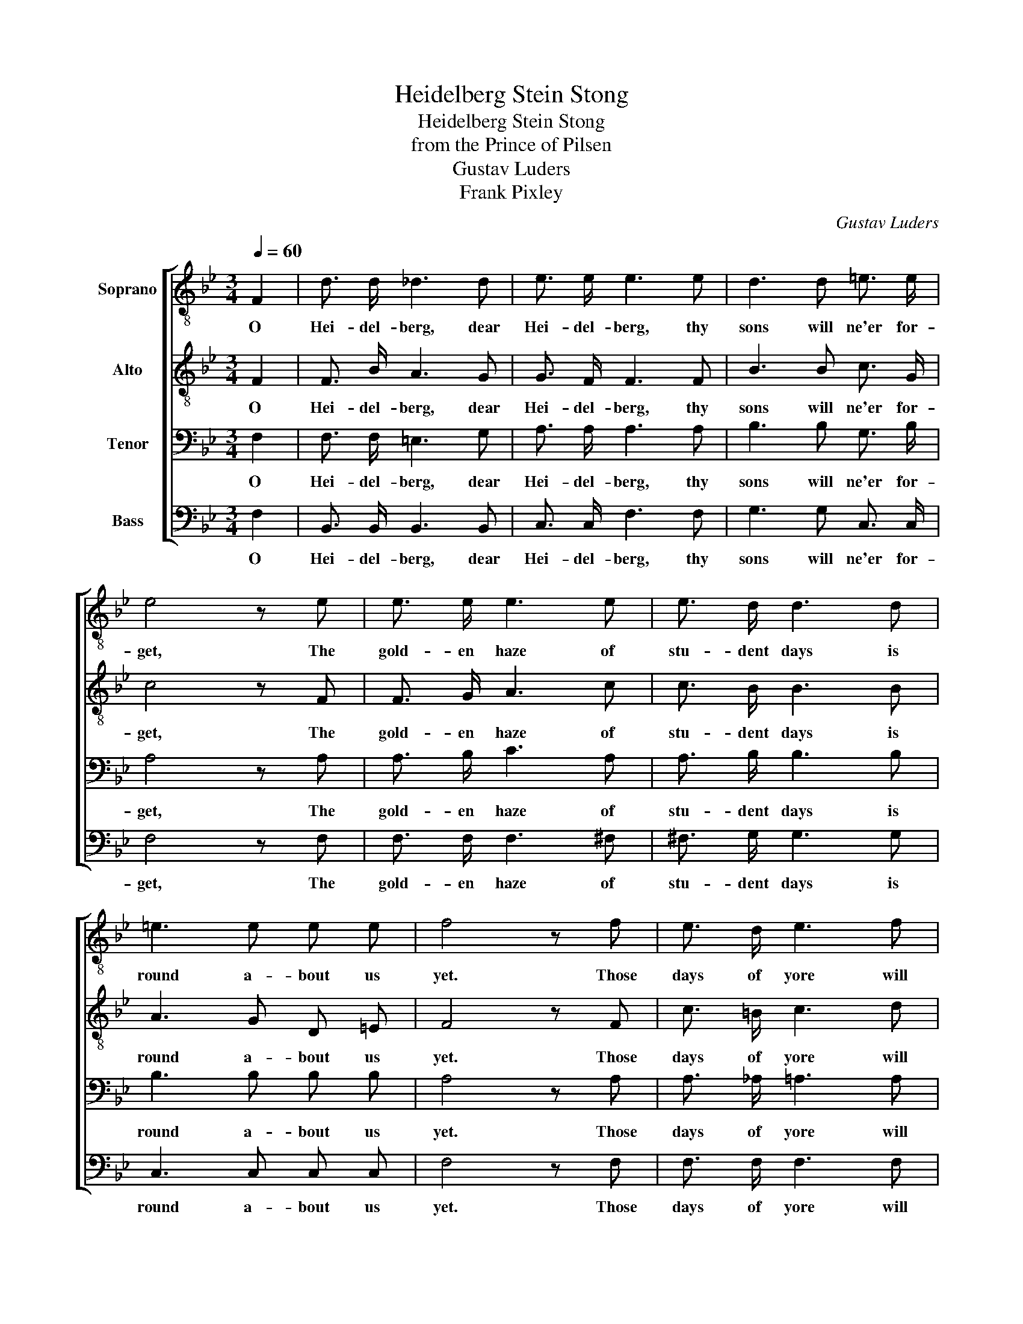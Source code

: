 X:1
T:Heidelberg Stein Stong
T:Heidelberg Stein Stong
T:from the Prince of Pilsen
T:Gustav Luders
T:Frank Pixley
C:Gustav Luders
Z:Frank Pixley
%%score [ 1 2 3 4 ]
L:1/8
Q:1/4=60
M:3/4
K:Bb
V:1 treble-8 nm="Soprano"
V:2 treble-8 nm="Alto"
V:3 bass nm="Tenor"
V:4 bass nm="Bass"
V:1
 F2 | d3/2 d/ _d3 d | e3/2 e/ e3 e | d3 d =e3/2 e/ | e4 z e | e3/2 e/ e3 e | e3/2 d/ d3 d | %7
w: O|Hei- del- berg, dear|Hei- del- berg, thy|sons will ne'er for-|get, The|gold- en haze of|stu- dent days is|
 =e3 e e e | f4 z f | e3/2 d/ e3 f | e3/2 d/ d3 d | e3 d e g | ^f4 z f | =f3/2 f/ f3 f | %14
w: round a- bout us|yet. Those|days of yore will|come no more, while|through our man- ly|years, The|thought of you, so|
 =e3/2 e/ e3 e | f3 f _e3/2 d/ | d4 z e | d3/2 d/ d3 _a | _a3/2 g/ g3 f | =e3 e _e3/2 e/ | %20
w: good, so true, will|fill our eyes with|tears, The|thought of you, so|good, so true, will|fill our eyes with|
 (!fermata!d2 !fermata!b2) |] %21
w: tears. _|
V:2
 F2 | F3/2 B/ A3 G | G3/2 F/ F3 F | B3 B c3/2 G/ | c4 z F | F3/2 G/ A3 c | c3/2 B/ B3 B | %7
w: O|Hei- del- berg, dear|Hei- del- berg, thy|sons will ne'er for-|get, The|gold- en haze of|stu- dent days is|
 A3 G D =E | F4 z F | c3/2 =B/ c3 d | c3/2 _B/ F3 F | c3 =B c ^c | d4 z d | d3/2 G/ G3 d | %14
w: round a- bout us|yet. Those|days of yore will|come no more, while|through our man- ly|years, The|thought of you, so|
 d3/2 c/ c3 B | F3 d c3/2 B/ | B4 z F | F3/2 B/ B3 f | f3/2 e/ e3 d | c3 G A3/2 B/ | %20
w: good, so true, will|fill our eyes with|tears, The|thought of you, so|good, so true, will|fill our eyes with|
 (!fermata!B2 !fermata!f2) |] %21
w: tears. _|
V:3
 F,2 | F,3/2 F,/ =E,3 G, | A,3/2 A,/ A,3 A, | B,3 B, G,3/2 B,/ | A,4 z A, | A,3/2 B,/ C3 A, | %6
w: O|Hei- del- berg, dear|Hei- del- berg, thy|sons will ne'er for-|get, The|gold- en haze of|
 A,3/2 B,/ B,3 B, | B,3 B, B, B, | A,4 z A, | A,3/2 _A,/ =A,3 A, | F,3/2 F,/ B,3 B, | %11
w: stu- dent days is|round a- bout us|yet. Those|days of yore will|come no more, while|
 A,3 ^G, A, B, | (A,2 C2) z C | =B,3/2 B,/ B,3 B, | _B,3/2 B,/ B,3 ^C | D3 B, A,3/2 B,/ | B,4 z C | %17
w: through our man- ly|years, _ The|thought of you, so|good, so true, will|fill our eyes with|tears, The|
 B,3/2 F,/ F,3 D | D3/2 B,/ B,3 =B, | G,3 _B, C3/2 F,/ | (!fermata!F,2 !fermata!D2) |] %21
w: thought of you, so|good, so true, will|fill our eyes with|tears. _|
V:4
 F,2 | B,,3/2 B,,/ B,,3 B,, | C,3/2 C,/ F,3 F, | G,3 G, C,3/2 C,/ | F,4 z F, | F,3/2 F,/ F,3 ^F, | %6
w: O|Hei- del- berg, dear|Hei- del- berg, thy|sons will ne'er for-|get, The|gold- en haze of|
 ^F,3/2 G,/ G,3 G, | C,3 C, C, C, | F,4 z F, | F,3/2 F,/ F,3 F, | B,,3/2 B,,/ B,,3 B,, | %11
w: stu- dent days is|round a- bout us|yet. Those|days of yore will|come no more, while|
 F,3 F, F, E, | D,4 z D, | G,3/2 G,/ G,3 G, | C,3/2 C,/ C,3 G, | F,3 F, ^F,3/2 G,/ | %16
w: through our man- ly|years, The|thought of you, so|good, so true, will|fill our eyes with|
 [G,,G,]4 z B,, | B,,3/2 B,,/ B,3 B, | E,3/2 E,/ G,3 C, | C,3 C, F,3/2 B,,/ | %20
w: tears, The|thought of you, so|good, so true, will|fill our eyes with|
 (!fermata!B,,2 !fermata!B,2) |] %21
w: tears. _|

